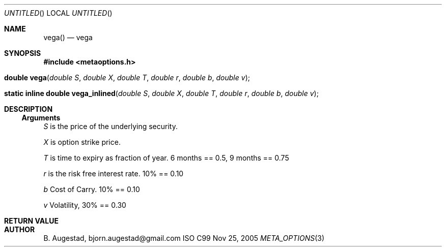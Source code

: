 .Dd Nov 25, 2005
.Os ISO C99
.Dt META_OPTIONS 3
.Sh NAME
.Nm vega()
.Nd vega
.Sh SYNOPSIS
.Fd #include <metaoptions.h>
.Fo "double vega"
.Fa "double S"
.Fa "double X"
.Fa "double T"
.Fa "double r"
.Fa "double b"
.Fa "double v"
.Fc
.Fo "static inline double vega_inlined"
.Fa "double S"
.Fa "double X"
.Fa "double T"
.Fa "double r"
.Fa "double b"
.Fa "double v"
.Fc
.Sh DESCRIPTION
.Ss Arguments
.Bl -item
.It
.Fa S
is the price of the underlying security. 
.It
.Fa X
is option strike price. 
.It
.Fa T
is time to expiry as fraction of year. 6 months == 0.5, 9 months == 0.75
.It
.Fa r
is the risk free interest rate. 10% == 0.10
.It
.Fa b
Cost of Carry. 10% == 0.10
.It
.Fa v
Volatility, 30% == 0.30
.El
.Sh RETURN VALUE
.Sh AUTHOR
.An B. Augestad, bjorn.augestad@gmail.com
